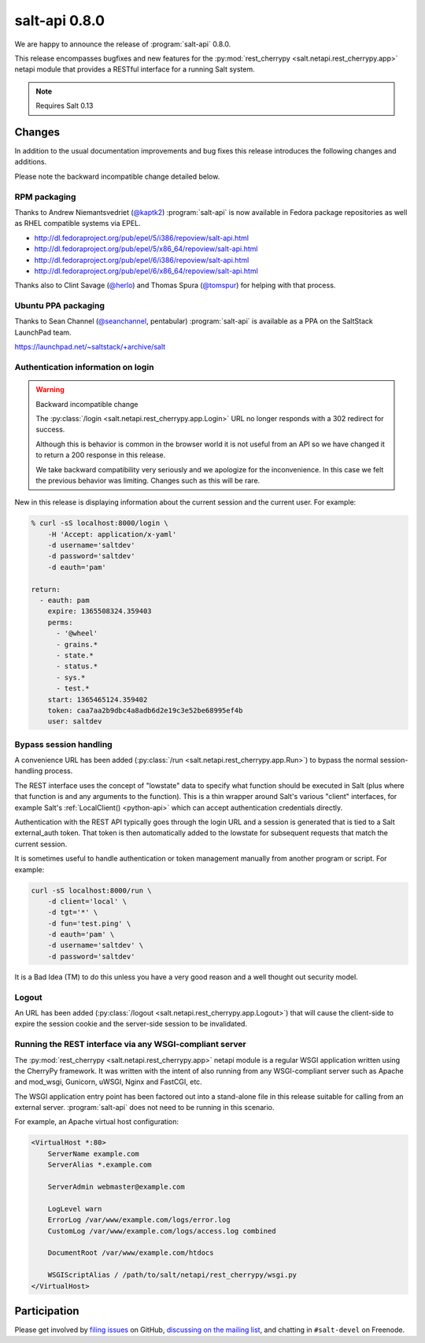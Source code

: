 ==============
salt-api 0.8.0
==============

We are happy to announce the release of :program:`salt-api` 0.8.0.

This release encompasses bugfixes and new features for the
:py:mod:`rest_cherrypy <salt.netapi.rest_cherrypy.app>` netapi module that
provides a RESTful interface for a running Salt system.

.. note::

    Requires Salt 0.13

Changes
=======

In addition to the usual documentation improvements and bug fixes this release
introduces the following changes and additions.

Please note the backward incompatible change detailed below.

RPM packaging
-------------

Thanks to Andrew Niemantsvedriet (`@kaptk2`_) :program:`salt-api` is now
available in Fedora package repositories as well as RHEL compatible systems via
EPEL.

* http://dl.fedoraproject.org/pub/epel/5/i386/repoview/salt-api.html
* http://dl.fedoraproject.org/pub/epel/5/x86_64/repoview/salt-api.html
* http://dl.fedoraproject.org/pub/epel/6/i386/repoview/salt-api.html
* http://dl.fedoraproject.org/pub/epel/6/x86_64/repoview/salt-api.html

Thanks also to Clint Savage (`@herlo`_) and Thomas Spura (`@tomspur`_) for
helping with that process.

.. _`@kaptk2`: https://github.com/kaptk2
.. _`@herlo`: https://github.com/herlo
.. _`@tomspur`: https://github.com/tomspur

Ubuntu PPA packaging
--------------------

Thanks to Sean Channel (`@seanchannel`_, pentabular) :program:`salt-api` is
available as a PPA on the SaltStack LaunchPad team.

https://launchpad.net/~saltstack/+archive/salt

.. _`@seanchannel`: https://github.com/seanchannel

Authentication information on login
-----------------------------------

.. warning:: Backward incompatible change

    The :py:class:`/login <salt.netapi.rest_cherrypy.app.Login>` URL no
    longer responds with a 302 redirect for success.

    Although this is behavior is common in the browser world it is not useful
    from an API so we have changed it to return a 200 response in this release.

    We take backward compatibility very seriously and we apologize for the
    inconvenience. In this case we felt the previous behavior was limiting.
    Changes such as this will be rare.

New in this release is displaying information about the current session and the
current user. For example:

.. code-block:: bash

    % curl -sS localhost:8000/login \
        -H 'Accept: application/x-yaml'
        -d username='saltdev'
        -d password='saltdev'
        -d eauth='pam'

    return:
      - eauth: pam
        expire: 1365508324.359403
        perms:
          - '@wheel'
          - grains.*
          - state.*
          - status.*
          - sys.*
          - test.*
        start: 1365465124.359402
        token: caa7aa2b9dbc4a8adb6d2e19c3e52be68995ef4b
        user: saltdev

Bypass session handling
-----------------------

A convenience URL has been added
(:py:class:`/run <salt.netapi.rest_cherrypy.app.Run>`) to bypass the normal
session-handling process.

The REST interface uses the concept of "lowstate" data to specify what function
should be executed in Salt (plus where that function is and any arguments to
the function). This is a thin wrapper around Salt's various "client"
interfaces, for example Salt's :ref:`LocalClient() <python-api>` which can
accept authentication credentials directly.

Authentication with the REST API typically goes through the login URL and a
session is generated that is tied to a Salt external_auth token. That token is
then automatically added to the lowstate for subsequent requests that match the
current session.

It is sometimes useful to handle authentication or token management manually
from another program or script. For example:

.. code-block:: bash

    curl -sS localhost:8000/run \
        -d client='local' \
        -d tgt='*' \
        -d fun='test.ping' \
        -d eauth='pam' \
        -d username='saltdev' \
        -d password='saltdev'

It is a Bad Idea (TM) to do this unless you have a very good reason and a well
thought out security model.

Logout
------

An URL has been added
(:py:class:`/logout <salt.netapi.rest_cherrypy.app.Logout>`) that will cause
the client-side to expire the session cookie and the server-side session to be
invalidated.

Running the REST interface via any WSGI-compliant server
--------------------------------------------------------

The :py:mod:`rest_cherrypy <salt.netapi.rest_cherrypy.app>` netapi module is
a regular WSGI application written using the CherryPy framework. It was written
with the intent of also running from any WSGI-compliant server such as Apache
and mod_wsgi, Gunicorn, uWSGI, Nginx and FastCGI, etc.

The WSGI application entry point has been factored out into a stand-alone file
in this release suitable for calling from an external server.
:program:`salt-api` does not need to be running in this scenario.

For example, an Apache virtual host configuration:

.. code-block:: text

    <VirtualHost *:80>
        ServerName example.com
        ServerAlias *.example.com

        ServerAdmin webmaster@example.com

        LogLevel warn
        ErrorLog /var/www/example.com/logs/error.log
        CustomLog /var/www/example.com/logs/access.log combined

        DocumentRoot /var/www/example.com/htdocs

        WSGIScriptAlias / /path/to/salt/netapi/rest_cherrypy/wsgi.py
    </VirtualHost>

Participation
=============

Please get involved by `filing issues`__ on GitHub, `discussing on the mailing
list`__, and chatting in ``#salt-devel`` on Freenode.

.. __: https://github.com/saltstack/salt-api/issues
.. __: https://groups.google.com/forum/#!forum/salt-users

